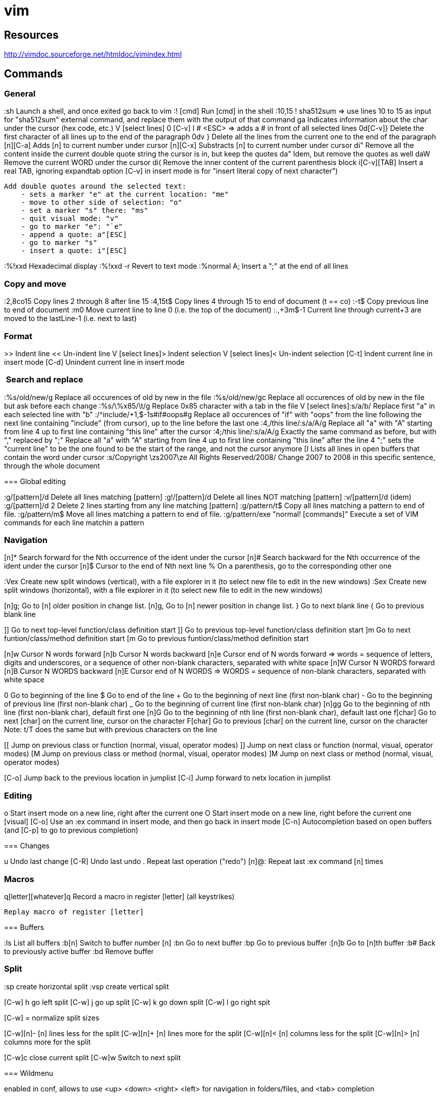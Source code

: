 = vim

== Resources

// Ex commands
http://vimdoc.sourceforge.net/htmldoc/vimindex.html

////
Notes:
  [n] is usually for a digit/number
  [L-] is for a leader combination, by default the comma key ','
  [C-] is for a CTRL- keys combination
  [A-] is for an ALT- keys combination
  [S-] is for a SHIFT keys combination
  [ESC] is for the ESCAPE key
  [TAB] is for the tabulation key
  [MOTION] is for a motion (go to end of file, next paragraph, next line, left, etc.)
  [visual], [normal], ... is for vim modes in which the command works (by default normal)
////

== Commands

=== General

:sh                 Launch a shell, and once exited go back to vim
:! [cmd]            Run [cmd] in the shell
:10,15 ! sha512sum
    => use lines 10 to 15 as input for "sha512sum" external command, and replace them with the output of that command
ga                  Indicates information about the char under the cursor (hex code, etc.)
V [select lines] 0 [C-v] I # <ESC>
    => adds a # in front of all selected lines
0d[C-v]}            Delete the first character of all lines up to the end of the paragraph
0dv }               Delete all the lines from the current one to the end of the paragraph
[n][C-a]            Adds [n] to current number under cursor
[n][C-x]            Substracts [n] to current number under cursor
di"                 Remove all the content inside the current double quote string the cursor is in, but keep the quotes
da"                 Idem, but remove the quotes as well
daW                 Remove the current WORD under the cursor
di(                 Remove the inner content of the current parenthesis block
i[C-v][TAB]         Insert a real TAB, ignoring expandtab option
                        [C-v] in insert mode is for "insert literal copy of next character")

[select text] meomsv`ea"[ESC]`si"[ESC]
                    Add double quotes around the selected text:
                        - sets a marker "e" at the current location: "me"
                        - move to other side of selection: "o"
                        - set a marker "s" there: "ms"
                        - quit visual mode: "v"
                        - go to marker "e": "`e"
                        - append a quote: a"[ESC]
                        - go to marker "s"
                        - insert a quote: i"[ESC]

:%!xxd              Hexadecimal display
:%!xxd -r           Revert to text mode
:%normal A;         Insert a ";" at the end of all lines

=== Copy and move

:2,8co15            Copy lines 2 through 8 after line 15
:4,15t$             Copy lines 4 through 15 to end of document (t == co)
:-t$                Copy previous line to end of document
:m0                 Move current line to line 0 (i.e. the top of the document)
:.,+3m$-1           Current line through current+3 are moved to the lastLine-1 (i.e. next to last)

=== Format

>>                  Indent line
<<                  Un-indent line
V [select lines]>   Indent selection
V [select lines]<   Un-indent selection
[C-t]               Indent current line in insert mode
[C-d]               Unindent current line in insert mode

===  Search and replace

:%s/old/new/g       Replace all occurences of old by new in the file
:%s/old/new/gc      Replace all occurences of old by new in the file but ask before each change
:%s/\%x85/\t/g     Replace 0x85 character with a tab in the file
V [select lines]:s/a/b/
    Replace first "a" in each selected line with "b"
:/^include/+1,$-1s#if#oops#g
    Replace all occurences of "if" with "oops" from the line following the next line containing "include" (from cursor), up to the line before the last one
:4,/this line/:s/a/A/g
    Replace all "a" with "A" starting from line 4 up to first line containing "this line" after the cursor
:4;/this line/:s/a/A/g
    Exactly the same command as before, but with "," replaced by ";"
    Replace all "a" with "A" starting from line 4 up to first line containing "this line" after the line 4
    ";" sets the "current line" to be the one found to be the start of the range, and not the cursor anymore
[I
    Lists all lines in open buffers that contain the word under cursor
:s/Copyright \zs2007\ze All Rights Reserved/2008/
    Change 2007 to 2008 in this specific sentence, through the whole document

=== Global editing

:g/[pattern]/d      Delete all lines matching [pattern]
:g!/[pattern]/d     Delete all lines NOT matching [pattern]
:v/[pattern]/d      (idem)
:g/[pattern]/d 2    Delete 2 lines starting from any line matching [pattern]
:g/pattern/t$       Copy all lines matching a pattern to end of file.
:g/pattern/m$       Move all lines matching a pattern to end of file.
:g/pattern/exe "normal! [commands]" Execute a set of VIM commands for each line matchin a pattern


=== Navigation

[n]*                Search forward for the Nth occurrence of the ident under the cursor
[n]#                Search backward for the Nth occurrence of the ident under the cursor
[n]$                Cursor to the end of Nth next line
%                   On a parenthesis, go to the corresponding other one

:Vex                Create new split windows (vertical), with a file explorer in it (to select new file to edit in the new windows)
:Sex                Create new split windows (horizontal), with a file explorer in it (to select new file to edit in the new windows)

[n]g;               Go to [n] older position in change list.
[n]g,               Go to [n] newer position in change list.
}                   Go to next blank line
{                   Go to previous blank line

]]                  Go to next top-level function/class definition start
]]                  Go to previous top-level function/class definition start
]m                  Go to next funtion/class/method definition start
[m                  Go to previous funtion/class/method definition start

[n]w                Cursor N words forward
[n]b                Cursor N words backward
[n]e                Cursor end of N words forward
    => words = sequence of letters, digits and underscores, or a sequence of other non-blank characters, separated with white space
[n]W                Cursor N WORDS forward
[n]B                Cursor N WORDS backward
[n]E                Cursor end of N WORDS
    => WORDS = sequence of non-blank characters, separated with white space

0                   Go to beginning of the line
$                   Go to end of the line
+                   Go to the beginning of next line (first non-blank char)
-                   Go to the beginning of previous line (first non-blank char)
_                   Go to the beginning of current line (first non-blank char)
[n]gg               Go to the beginning of nth line (first non-blank char), default first one
[n]G                Go to the beginning of nth line (first non-blank char), default last one
f[char]             Go to next [char] on the current line, cursor on the character
F[char]             Go to previous [char] on the current line, cursor on the character
                        Note: t/T does the same but with previous characters on the line

[[                  Jump on previous class or function (normal, visual, operator modes)
]]                  Jump on next class or function (normal, visual, operator modes)
[M                  Jump on previous class or method (normal, visual, operator modes)
]M                  Jump on next class or method (normal, visual, operator modes)


[C-o]               Jump back to the previous location in jumplist
[C-i]               Jump forward to netx location in jumplist

=== Editing

o                   Start insert mode on a new line, right after the current one
O                   Start insert mode on a new line, right before the current one
[visual] [C-o]      Use an :ex command in insert mode, and then go back in insert mode
[C-n]               Autocompletion based on open buffers (and [C-p] to go to previous completion)

=== Changes

u                   Undo last change
[C-R]               Undo last undo
.                   Repeat last operation ("redo")
[n]@:               Repeat last :ex command [n] times

=== Macros

q[letter][whatever]q
                    Record a macro in register [letter] (all keystrikes)
[n]@[letter]
                    Replay macro of register [letter]


=== Buffers

:ls                 List all buffers
:b[n]               Switch to buffer number [n]
:bn                 Go to next buffer
:bp                 Go to previous buffer
:[n]b               Go to [n]th buffer
:b#                 Back to previously active buffer
:bd                 Remove buffer


=== Split

:sp                 create horizontal split
:vsp                create vertical split

[C-w] h             go left split
[C-w] j             go up split
[C-w] k             go down split
[C-w] l             go right spit

[C-w] =             normalize split sizes

[C-w][n]-           [n] lines less for the split
[C-w][n]+           [n] lines more for the split
[C-w][n]<           [n] columns less for the split
[C-w][n]>           [n] columns more for the split

[C-w]c              close current split
[C-w]w              Switch to next split


=== Wildmenu

enabled in conf, allows to use <up> <down> <right> <left> for navigation in folders/files, and <tab> completion

### Copy and paste

[cursor to beginning] v [cursor to end] y [cursor to target] P
    Copy a block and paste it after the cursor
    Notes:
        * 'V' instead of 'v' to select whole lines
        * 'd' instead of 'y' to cut
        * 'p' insteand of 'P' to paster after cursor

"*yy                Copy current line to the system selection buffer (middle-click stuff usually)
"+yy                Copy current line to the system cut buffer ('clipboard')

### diff
]c                  Go to next diff
[c                  Go to previous diff
do                  Get changes from other window
dp                  Put changes to other window
:diffupdate         Refresh diff

=== Gitglutter plugin

<L> hr              Revert current hunk git changes
<L> hs              Stage current hunk git changes
]c                  Go to next diff
[c                  Go to previous diff

=== tcomment_vim plugin

gc[MOTION]          Toggle comments on motion
[visual]gc          Toggle comments on selection
[C-_][C-_]          Toggle comments on current line
[C-_]p              Comment the current inner paragraph

=== Operators

    |c| c   change
    |d| d   delete
    |y| y   yank into register (does not change the text)
    |~| ~   swap case (only if 'tildeop' is set)
    |g~|    g~  swap case
    |gu|    gu  make lowercase
    |gU|    gU  make uppercase
    |!| !   filter through an external program
    |=| =   filter through 'equalprg' or C-indenting if empty
    |gq|    gq  text formatting
    |g?|    g?  ROT13 encoding
    |>| >   shift right
    |<| <   shift left
    |zf|    zf  define a fold
    |g@|    g@      call function set with the 'operatorfunc' option

== Misc

FORCING A MOTION TO BE LINEWISE, CHARACTERWISE OR BLOCKWISE

When a motion is not of the type you would like to use, you can force another
type by using "v", "V" or CTRL-V just after the operator.
Example:
    dj
deletes two lines
    dvj
deletes from the cursor position until the character below the cursor
    d[C-v]j
deletes the character under the cursor and the character below the cursor.

Be careful with forcing a linewise movement to be used characterwise or
blockwise, the column may not always be defined.


                            *o_v*
v       When used after an operator, before the motion command: Force
        the operator to work characterwise, also when the motion is
        linewise.  If the motion was linewise, it will become
        |exclusive|.
        If the motion already was characterwise, toggle
        inclusive/exclusive.  This can be used to make an exclusive
        motion inclusive and an inclusive motion exclusive.


                            *o_V*
V       When used after an operator, before the motion command: Force
        the operator to work linewise, also when the motion is
        characterwise.


                            *o_CTRL-V*
CTRL-V      When used after an operator, before the motion command: Force
        the operator to work blockwise.  This works like Visual block
        mode selection, with the corners defined by the cursor
        position before and after the motion.
